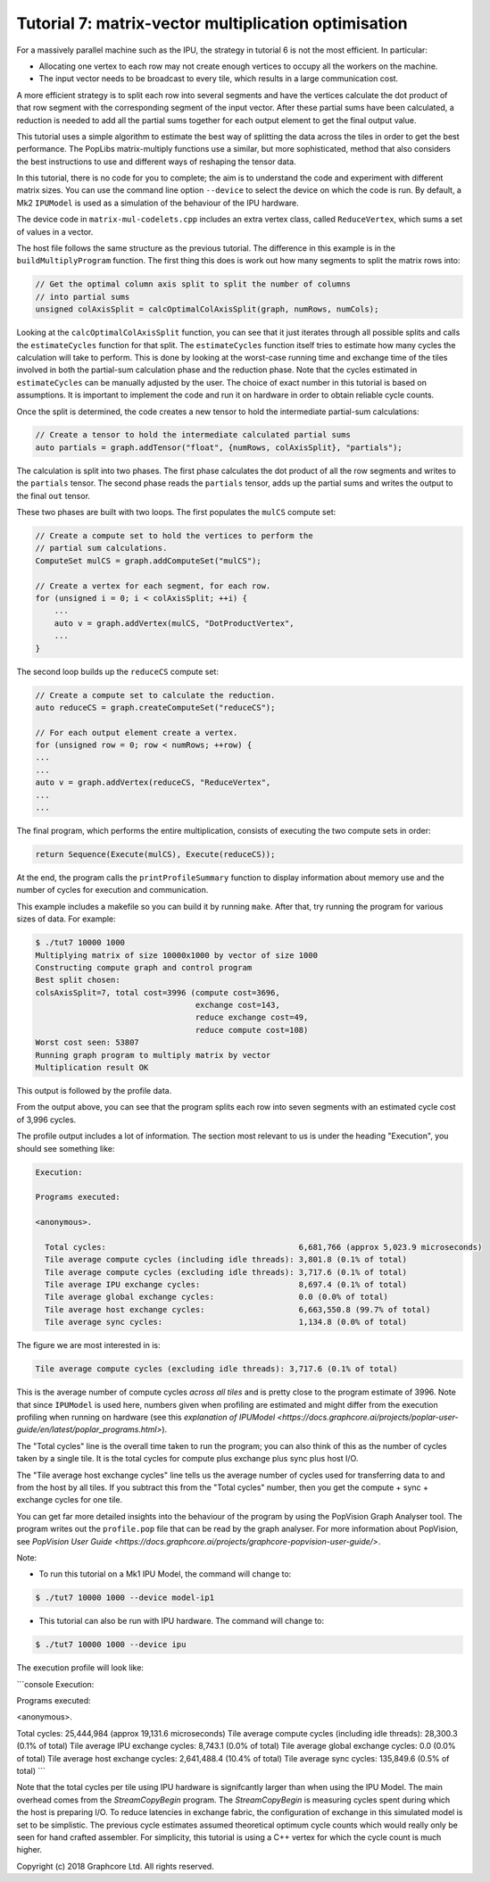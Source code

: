 Tutorial 7: matrix-vector multiplication optimisation
-----------------------------------------------------

For a massively parallel machine such as the IPU, the strategy in
tutorial 6 is not the most efficient. In particular:

* Allocating one vertex to each row may not create enough vertices to
  occupy all the workers on the machine.

* The input vector needs to be broadcast to every tile, which
  results in a large communication cost.

A more efficient strategy is to split each row into several segments
and have the vertices calculate the dot product of that row segment
with the corresponding segment of the input vector. After these
partial sums have been calculated, a reduction is needed to add all
the partial sums together for each output element to get the final
output value.

This tutorial uses a simple algorithm to estimate the best way of splitting the
data across the tiles in order to get the best performance. The PopLibs
matrix-multiply functions use a similar, but more sophisticated, method that
also considers the best instructions to use and different ways of reshaping the
tensor data.

In this tutorial, there is no code for you to complete; the aim is to understand
the code and experiment with different matrix sizes. You can use the command line 
option ``--device`` to select the device on which the code is run. By default, a Mk2 
``IPUModel`` is used as a simulation of the behaviour of the IPU hardware. 

The device code in ``matrix-mul-codelets.cpp`` includes an extra vertex class,
called ``ReduceVertex``, which sums a set of values in a vector.

The host file follows the same structure as the previous tutorial. The
difference in this example is in the ``buildMultiplyProgram`` function. The
first thing this does is work out how many segments to split the matrix rows
into:

.. code-block:: c++

    // Get the optimal column axis split to split the number of columns
    // into partial sums
    unsigned colAxisSplit = calcOptimalColAxisSplit(graph, numRows, numCols);

Looking at the ``calcOptimalColAxisSplit`` function, you can see that it just
iterates through all possible splits and calls the ``estimateCycles`` function
for that split. The ``estimateCycles`` function itself tries to estimate how
many cycles the calculation will take to perform. This is done by looking at the
worst-case running time and exchange time of the tiles involved in both the
partial-sum calculation phase and the reduction phase. Note that the cycles 
estimated in ``estimateCycles`` can be manually adjusted by the user. The choice
of exact number in this tutorial is based on assumptions. It is important to implement
the code and run it on hardware in order to obtain reliable cycle counts. 

Once the split is determined, the code creates a new tensor to hold
the intermediate partial-sum calculations:

.. code-block:: c++

    // Create a tensor to hold the intermediate calculated partial sums
    auto partials = graph.addTensor("float", {numRows, colAxisSplit}, "partials");

The calculation is split into two phases. The first phase calculates the dot
product of all the row segments and writes to the ``partials`` tensor. The
second phase reads the ``partials`` tensor, adds up the partial sums and writes
the output to the final ``out`` tensor.

These two phases are built with two loops. The first populates the ``mulCS``
compute set:

.. code-block:: c++

    // Create a compute set to hold the vertices to perform the
    // partial sum calculations.
    ComputeSet mulCS = graph.addComputeSet("mulCS");

    // Create a vertex for each segment, for each row.
    for (unsigned i = 0; i < colAxisSplit; ++i) {
        ...
        auto v = graph.addVertex(mulCS, "DotProductVertex",
        ...
    }

The second loop builds up the ``reduceCS`` compute set:

.. code-block:: c++

    // Create a compute set to calculate the reduction.
    auto reduceCS = graph.createComputeSet("reduceCS");

    // For each output element create a vertex.
    for (unsigned row = 0; row < numRows; ++row) {
    ...
    ...
    auto v = graph.addVertex(reduceCS, "ReduceVertex",
    ...
    ...

The final program, which performs the entire multiplication, consists of
executing the two compute sets in order:

.. code-block:: c++

    return Sequence(Execute(mulCS), Execute(reduceCS));

At the end, the program calls the ``printProfileSummary`` function
to display information about memory use and the number of cycles for
execution and communication.

This example includes a makefile so you can build it by running ``make``. After
that, try running the program for various sizes of data. For example:

.. code-block:: bash

    $ ./tut7 10000 1000
    Multiplying matrix of size 10000x1000 by vector of size 1000
    Constructing compute graph and control program
    Best split chosen:
    colsAxisSplit=7, total cost=3996 (compute cost=3696,
                                      exchange cost=143,
                                      reduce exchange cost=49,
                                      reduce compute cost=108)
    Worst cost seen: 53807
    Running graph program to multiply matrix by vector
    Multiplication result OK

This output is followed by the profile data.

From the output above, you can see that the program splits each row into seven
segments with an estimated cycle cost of 3,996 cycles.

The profile output includes a lot of information. The section most relevant to
us is under the heading "Execution", you should see something like:

.. code-block:: console

    Execution:

    Programs executed:

    <anonymous>.

      Total cycles:                                         6,681,766 (approx 5,023.9 microseconds)
      Tile average compute cycles (including idle threads): 3,801.8 (0.1% of total)
      Tile average compute cycles (excluding idle threads): 3,717.6 (0.1% of total)
      Tile average IPU exchange cycles:                     8,697.4 (0.1% of total)
      Tile average global exchange cycles:                  0.0 (0.0% of total)
      Tile average host exchange cycles:                    6,663,550.8 (99.7% of total)
      Tile average sync cycles:                             1,134.8 (0.0% of total)

The figure we are most interested in is:

.. code-block:: console

    Tile average compute cycles (excluding idle threads): 3,717.6 (0.1% of total)

This is the average number of compute cycles *across all tiles* and is pretty close
to the program estimate of 3996. Note that since ``IPUModel`` is used here, numbers
given when profiling are estimated and might differ from the execution profiling when
running on hardware (see this `explanation of IPUModel 
<https://docs.graphcore.ai/projects/poplar-user-guide/en/latest/poplar_programs.html>`).

The "Total cycles" line is the overall time taken to run the program; you can also
think of this as the number of cycles taken by a single tile. It is the total cycles
for compute plus exchange plus sync plus host I/O.

The "Tile average host exchange cycles" line tells us the average number of cycles used
for transferring data to and from the host by all tiles. If you subtract this from the
"Total cycles" number, then you get the compute + sync + exchange cycles for one tile.

You can get far more detailed insights into the behaviour of the program by using the
PopVision Graph Analyser tool. The program writes out the ``profile.pop`` file that
can be read by the graph analyser. For more information about PopVision, see `PopVision
User Guide <https://docs.graphcore.ai/projects/graphcore-popvision-user-guide/>`.

Note: 

* To run this tutorial on a Mk1 IPU Model, the command will change to:

.. code-block:: bash

    $ ./tut7 10000 1000 --device model-ip1

* This tutorial can also be run with IPU hardware. The command will change to:

.. code-block:: bash

    $ ./tut7 10000 1000 --device ipu

The execution profile will look like:

```console
Execution:

Programs executed:

<anonymous>.

Total cycles:                                         25,444,984 (approx 19,131.6 microseconds)
Tile average compute cycles (including idle threads): 28,300.3 (0.1% of total)
Tile average IPU exchange cycles:                     8,743.1 (0.0% of total)
Tile average global exchange cycles:                  0.0 (0.0% of total)
Tile average host exchange cycles:                    2,641,488.4 (10.4% of total)
Tile average sync cycles:                             135,849.6 (0.5% of total)
```

Note that the total cycles per tile using IPU hardware is signifcantly larger
than when using the IPU Model. The main overhead comes from the `StreamCopyBegin`
program. The `StreamCopyBegin` is measuring cycles spent during which the host
is preparing I/O. To reduce latencies in exchange fabric, the configuration of exchange
in this simulated model is set to be simplistic. The previous cycle estimates assumed 
theoretical optimum cycle counts which would really only be seen for hand crafted 
assembler. For simplicity, this tutorial is using a C++ vertex for which the cycle 
count is much higher.

Copyright (c) 2018 Graphcore Ltd. All rights reserved.
